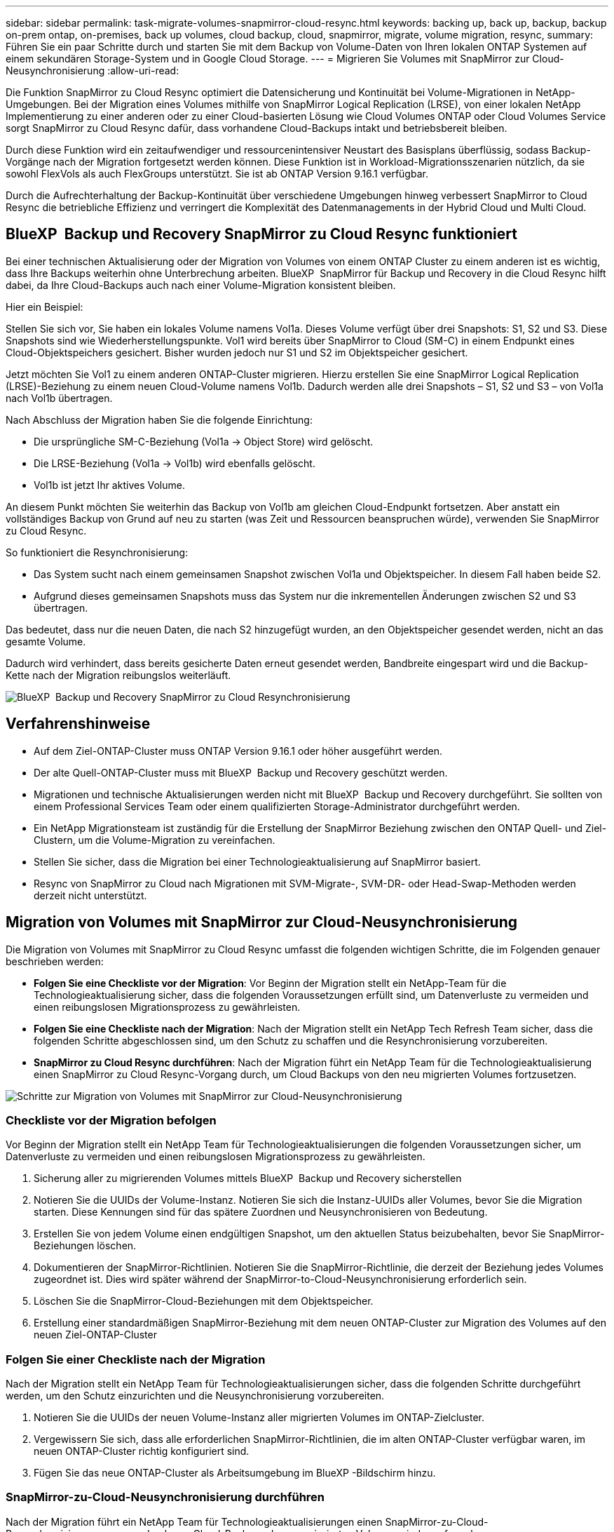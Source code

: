---
sidebar: sidebar 
permalink: task-migrate-volumes-snapmirror-cloud-resync.html 
keywords: backing up, back up, backup, backup on-prem ontap, on-premises, back up volumes, cloud backup, cloud, snapmirror, migrate, volume migration, resync, 
summary: Führen Sie ein paar Schritte durch und starten Sie mit dem Backup von Volume-Daten von Ihren lokalen ONTAP Systemen auf einem sekundären Storage-System und in Google Cloud Storage. 
---
= Migrieren Sie Volumes mit SnapMirror zur Cloud-Neusynchronisierung
:allow-uri-read: 


[role="lead"]
Die Funktion SnapMirror zu Cloud Resync optimiert die Datensicherung und Kontinuität bei Volume-Migrationen in NetApp-Umgebungen. Bei der Migration eines Volumes mithilfe von SnapMirror Logical Replication (LRSE), von einer lokalen NetApp Implementierung zu einer anderen oder zu einer Cloud-basierten Lösung wie Cloud Volumes ONTAP oder Cloud Volumes Service sorgt SnapMirror zu Cloud Resync dafür, dass vorhandene Cloud-Backups intakt und betriebsbereit bleiben.

Durch diese Funktion wird ein zeitaufwendiger und ressourcenintensiver Neustart des Basisplans überflüssig, sodass Backup-Vorgänge nach der Migration fortgesetzt werden können. Diese Funktion ist in Workload-Migrationsszenarien nützlich, da sie sowohl FlexVols als auch FlexGroups unterstützt. Sie ist ab ONTAP Version 9.16.1 verfügbar.

Durch die Aufrechterhaltung der Backup-Kontinuität über verschiedene Umgebungen hinweg verbessert SnapMirror to Cloud Resync die betriebliche Effizienz und verringert die Komplexität des Datenmanagements in der Hybrid Cloud und Multi Cloud.



== BlueXP  Backup und Recovery SnapMirror zu Cloud Resync funktioniert

Bei einer technischen Aktualisierung oder der Migration von Volumes von einem ONTAP Cluster zu einem anderen ist es wichtig, dass Ihre Backups weiterhin ohne Unterbrechung arbeiten. BlueXP  SnapMirror für Backup und Recovery in die Cloud Resync hilft dabei, da Ihre Cloud-Backups auch nach einer Volume-Migration konsistent bleiben.

Hier ein Beispiel:

Stellen Sie sich vor, Sie haben ein lokales Volume namens Vol1a. Dieses Volume verfügt über drei Snapshots: S1, S2 und S3. Diese Snapshots sind wie Wiederherstellungspunkte. Vol1 wird bereits über SnapMirror to Cloud (SM-C) in einem Endpunkt eines Cloud-Objektspeichers gesichert. Bisher wurden jedoch nur S1 und S2 im Objektspeicher gesichert.

Jetzt möchten Sie Vol1 zu einem anderen ONTAP-Cluster migrieren. Hierzu erstellen Sie eine SnapMirror Logical Replication (LRSE)-Beziehung zu einem neuen Cloud-Volume namens Vol1b. Dadurch werden alle drei Snapshots – S1, S2 und S3 – von Vol1a nach Vol1b übertragen.

Nach Abschluss der Migration haben Sie die folgende Einrichtung:

* Die ursprüngliche SM-C-Beziehung (Vol1a → Object Store) wird gelöscht.
* Die LRSE-Beziehung (Vol1a → Vol1b) wird ebenfalls gelöscht.
* Vol1b ist jetzt Ihr aktives Volume.


An diesem Punkt möchten Sie weiterhin das Backup von Vol1b am gleichen Cloud-Endpunkt fortsetzen. Aber anstatt ein vollständiges Backup von Grund auf neu zu starten (was Zeit und Ressourcen beanspruchen würde), verwenden Sie SnapMirror zu Cloud Resync.

So funktioniert die Resynchronisierung:

* Das System sucht nach einem gemeinsamen Snapshot zwischen Vol1a und Objektspeicher. In diesem Fall haben beide S2.
* Aufgrund dieses gemeinsamen Snapshots muss das System nur die inkrementellen Änderungen zwischen S2 und S3 übertragen.


Das bedeutet, dass nur die neuen Daten, die nach S2 hinzugefügt wurden, an den Objektspeicher gesendet werden, nicht an das gesamte Volume.

Dadurch wird verhindert, dass bereits gesicherte Daten erneut gesendet werden, Bandbreite eingespart wird und die Backup-Kette nach der Migration reibungslos weiterläuft.

image:diagram-snapmirror-cloud-resync-migration.png["BlueXP  Backup und Recovery SnapMirror zu Cloud Resynchronisierung"]



== Verfahrenshinweise

* Auf dem Ziel-ONTAP-Cluster muss ONTAP Version 9.16.1 oder höher ausgeführt werden.
* Der alte Quell-ONTAP-Cluster muss mit BlueXP  Backup und Recovery geschützt werden.
* Migrationen und technische Aktualisierungen werden nicht mit BlueXP  Backup und Recovery durchgeführt. Sie sollten von einem Professional Services Team oder einem qualifizierten Storage-Administrator durchgeführt werden.
* Ein NetApp Migrationsteam ist zuständig für die Erstellung der SnapMirror Beziehung zwischen den ONTAP Quell- und Ziel-Clustern, um die Volume-Migration zu vereinfachen.
* Stellen Sie sicher, dass die Migration bei einer Technologieaktualisierung auf SnapMirror basiert.
* Resync von SnapMirror zu Cloud nach Migrationen mit SVM-Migrate-, SVM-DR- oder Head-Swap-Methoden werden derzeit nicht unterstützt.




== Migration von Volumes mit SnapMirror zur Cloud-Neusynchronisierung

Die Migration von Volumes mit SnapMirror zu Cloud Resync umfasst die folgenden wichtigen Schritte, die im Folgenden genauer beschrieben werden:

* *Folgen Sie eine Checkliste vor der Migration*: Vor Beginn der Migration stellt ein NetApp-Team für die Technologieaktualisierung sicher, dass die folgenden Voraussetzungen erfüllt sind, um Datenverluste zu vermeiden und einen reibungslosen Migrationsprozess zu gewährleisten.
* *Folgen Sie eine Checkliste nach der Migration*: Nach der Migration stellt ein NetApp Tech Refresh Team sicher, dass die folgenden Schritte abgeschlossen sind, um den Schutz zu schaffen und die Resynchronisierung vorzubereiten.
* *SnapMirror zu Cloud Resync durchführen*: Nach der Migration führt ein NetApp Team für die Technologieaktualisierung einen SnapMirror zu Cloud Resync-Vorgang durch, um Cloud Backups von den neu migrierten Volumes fortzusetzen.


image:diagram-snapmirror-cloud-resync-migration-steps.png["Schritte zur Migration von Volumes mit SnapMirror zur Cloud-Neusynchronisierung"]



=== Checkliste vor der Migration befolgen

Vor Beginn der Migration stellt ein NetApp Team für Technologieaktualisierungen die folgenden Voraussetzungen sicher, um Datenverluste zu vermeiden und einen reibungslosen Migrationsprozess zu gewährleisten.

. Sicherung aller zu migrierenden Volumes mittels BlueXP  Backup und Recovery sicherstellen
. Notieren Sie die UUIDs der Volume-Instanz. Notieren Sie sich die Instanz-UUIDs aller Volumes, bevor Sie die Migration starten. Diese Kennungen sind für das spätere Zuordnen und Neusynchronisieren von Bedeutung.
. Erstellen Sie von jedem Volume einen endgültigen Snapshot, um den aktuellen Status beizubehalten, bevor Sie SnapMirror-Beziehungen löschen.
. Dokumentieren der SnapMirror-Richtlinien. Notieren Sie die SnapMirror-Richtlinie, die derzeit der Beziehung jedes Volumes zugeordnet ist. Dies wird später während der SnapMirror-to-Cloud-Neusynchronisierung erforderlich sein.
. Löschen Sie die SnapMirror-Cloud-Beziehungen mit dem Objektspeicher.
. Erstellung einer standardmäßigen SnapMirror-Beziehung mit dem neuen ONTAP-Cluster zur Migration des Volumes auf den neuen Ziel-ONTAP-Cluster




=== Folgen Sie einer Checkliste nach der Migration

Nach der Migration stellt ein NetApp Team für Technologieaktualisierungen sicher, dass die folgenden Schritte durchgeführt werden, um den Schutz einzurichten und die Neusynchronisierung vorzubereiten.

. Notieren Sie die UUIDs der neuen Volume-Instanz aller migrierten Volumes im ONTAP-Zielcluster.
. Vergewissern Sie sich, dass alle erforderlichen SnapMirror-Richtlinien, die im alten ONTAP-Cluster verfügbar waren, im neuen ONTAP-Cluster richtig konfiguriert sind.
. Fügen Sie das neue ONTAP-Cluster als Arbeitsumgebung im BlueXP -Bildschirm hinzu.




=== SnapMirror-zu-Cloud-Neusynchronisierung durchführen

Nach der Migration führt ein NetApp Team für Technologieaktualisierungen einen SnapMirror-zu-Cloud-Resynchronisierungsvorgang durch, um Cloud-Backups der neu migrierten Volumes wieder aufzunehmen.

. Fügen Sie das neue ONTAP-Cluster als Arbeitsumgebung im BlueXP -Bildschirm hinzu.
. Sehen Sie sich die Seite BlueXP  Backup and Recovery Volumes an, um sicherzustellen, dass die Details der alten Arbeitsumgebung verfügbar sind.
. Wählen Sie auf der Seite BlueXP  Backup and Recovery Volumes die Option *Backup Settings* aus.
. Wählen Sie im Menü *Resync Backup*.
. Führen Sie auf der Seite Arbeitsumgebung neu synchronisieren die folgenden Schritte aus:
+
.. *Neue Quellumgebung*: Geben Sie den neuen ONTAP-Cluster ein, wo die Volumes migriert wurden.
.. *Existierender Target Object Store*: Wählen Sie den Zielobjektspeicher aus, der die Backups aus der alten Quell-Arbeitsumgebung enthält.


. Wählen Sie *CSV-Vorlage herunterladen*, um die Excel-Tabelle Resync Details herunterzuladen. Geben Sie in diesem Datenblatt die Details der zu migrierenden Volumes ein. Geben Sie in der CSV-Datei die folgenden Details ein:
+
** Die alte Volume-Instanz-UUID aus dem Quell-Cluster
** Die neue Volume-Instanz-UUID aus dem Ziel-Cluster
** Die SnapMirror-Richtlinie, die auf die neue Beziehung anzuwenden ist.


. Wählen Sie *Upload* unter *Upload Volume Mapping Details* aus, um das fertige CSV-Blatt in die BlueXP  Backup- und Recovery-Benutzeroberfläche hochzuladen.
. Geben Sie die für die Resynchronisierung erforderlichen Provider- und Netzwerkkonfigurationsinformationen ein.
. Wählen Sie *Absenden*, um den Validierungsprozess zu starten.
+
Durch BlueXP  Backup und Recovery wird gewährleistet, dass jedes für die Resynchronisierung ausgewählte Volume über mindestens einen gemeinsamen Snapshot verfügt. So wird sichergestellt, dass die Volumes für die Neusynchronisierung von SnapMirror zu Cloud bereit sind.

. Überprüfen Sie die Validierungsergebnisse, einschließlich der neuen Quell-Volume-Namen und des Resync-Status für jedes Volume.
. Prüfen Sie die Eignung von Volumes. Das System prüft, ob die Volumes für eine Neusynchronisierung geeignet sind. Wenn ein Volume nicht geeignet ist, bedeutet dies, dass kein gemeinsamer Snapshot gefunden wurde.
+

IMPORTANT: Damit Volumes für den Resync-Vorgang zwischen SnapMirror und Cloud geeignet bleiben, erstellen Sie einen endgültigen Snapshot jedes Volumes, bevor Sie SnapMirror-Beziehungen vor der Migration löschen. Damit bleibt der aktuelle Zustand der Daten erhalten.

. Wählen Sie *Resync*, um die Neusynchronisierung zu starten. Das System verwendet den gemeinsamen Snapshot, um nur die inkrementellen Änderungen zu übertragen, um die Kontinuität der Sicherung zu gewährleisten.
. Überwachen Sie den Resyn-Prozess auf der Seite Job Monitor.

